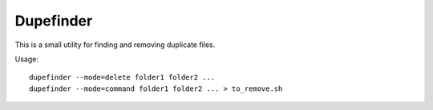 Dupefinder
==========

This is a small utility for finding and removing duplicate files.

Usage::

    dupefinder --mode=delete folder1 folder2 ...
    dupefinder --mode=command folder1 folder2 ... > to_remove.sh
